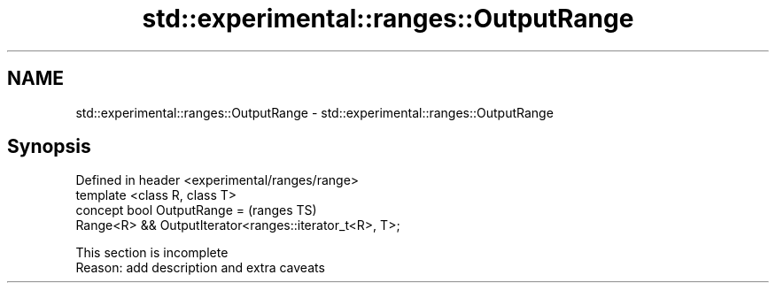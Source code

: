 .TH std::experimental::ranges::OutputRange 3 "2020.03.24" "http://cppreference.com" "C++ Standard Libary"
.SH NAME
std::experimental::ranges::OutputRange \- std::experimental::ranges::OutputRange

.SH Synopsis

  Defined in header <experimental/ranges/range>
  template <class R, class T>
  concept bool OutputRange =                             (ranges TS)
  Range<R> && OutputIterator<ranges::iterator_t<R>, T>;


   This section is incomplete
   Reason: add description and extra caveats




